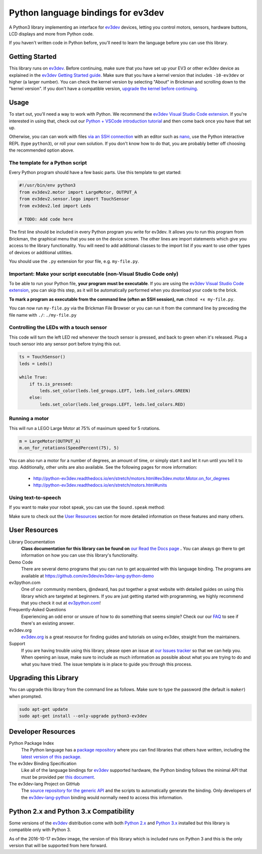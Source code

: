 Python language bindings for ev3dev
===================================

.. image:: https://travis-ci.org/ev3dev/ev3dev-lang-python.svg?branch=master
    :target: https://travis-ci.org/ev3dev/ev3dev-lang-python
.. image:: https://readthedocs.org/projects/python-ev3dev/badge/?version=stable
    :target: http://python-ev3dev.readthedocs.org/en/stable/?badge=stable
    :alt: Documentation Status
.. image:: https://badges.gitter.im/ev3dev/chat.svg
    :target: https://gitter.im/ev3dev/chat
    :alt: Chat at https://gitter.im/ev3dev/chat

A Python3 library implementing an interface for ev3dev_ devices,
letting you control motors, sensors, hardware buttons, LCD
displays and more from Python code.

If you haven't written code in Python before, you'll need to learn the language
before you can use this library.

Getting Started
---------------

This library runs on ev3dev_. Before continuing, make sure that you have set up
your EV3 or other ev3dev device as explained in the `ev3dev Getting Started guide`_.
Make sure that you have a kernel version that includes ``-10-ev3dev`` or higher (a
larger number). You can check the kernel version by selecting "About" in Brickman
and scrolling down to the "kernel version". If you don't have a compatible version,
`upgrade the kernel before continuing`_.

Usage
-----

To start out, you'll need a way to work with Python. We recommend the
`ev3dev Visual Studio Code extension`_. If you're interested in using that,
check out our `Python + VSCode introduction tutorial`_ and then come back
once you have that set up.

Otherwise, you can can work with files `via an SSH connection`_ with an editor
such as `nano`_, use the Python interactive REPL (type ``python3``), or roll
your own solution. If you don't know how to do that, you are probably better off
choosing the recommended option above.

The template for a Python script
~~~~~~~~~~~~~~~~~~~~~~~~~~~~~~~~~~~~~~~~~~~

Every Python program should have a few basic parts. Use this template
to get started:

.. code-block:: python

   #!/usr/bin/env python3
   from ev3dev2.motor import LargeMotor, OUTPUT_A
   from ev3dev2.sensor.lego import TouchSensor
   from ev3dev2.led import Leds

   # TODO: Add code here

The first line should be included in every Python program you write
for ev3dev. It allows you to run this program from Brickman, the graphical
menu that you see on the device screen. The other lines are import statements
which give you access to the library functionality. You will need to add
additional classes to the import list if you want to use other types of devices
or additional utilities.

You should use the ``.py`` extension for your file, e.g. ``my-file.py``.

Important: Make your script executable (non-Visual Studio Code only)
~~~~~~~~~~~~~~~~~~~~~~~~~~~~~~~~~~~~~~~~~~~~~~~~~~~~~~~~~~~~~~~~~~~~

To be able to run your Python file, **your program must be executable**. If
you are using the `ev3dev Visual Studio Code extension`_, you can skip this step,
as it will be automatically performed when you download your code to the brick.

**To mark a program as executable from the command line (often an SSH session),
run** ``chmod +x my-file.py``.

You can now run ``my-file.py`` via the Brickman File Browser or you can run it
from the command line by preceding the file name with ``./``: ``./my-file.py``

Controlling the LEDs with a touch sensor
~~~~~~~~~~~~~~~~~~~~~~~~~~~~~~~~~~~~~~~~

This code will turn the left LED red whenever the touch sensor is pressed, and
back to green when it's released. Plug a touch sensor into any sensor port before
trying this out.

.. code-block:: python

  ts = TouchSensor()
  leds = Leds()

  while True:
      if ts.is_pressed:
          leds.set_color(leds.led_groups.LEFT, leds.led_colors.GREEN)
      else:
          leds.set_color(leds.led_groups.LEFT, leds.led_colors.RED)

Running a motor
~~~~~~~~~~~~~~~

This will run a LEGO Large Motor at 75% of maximum speed for 5 rotations.

.. code-block:: python

  m = LargeMotor(OUTPUT_A)
  m.on_for_rotations(SpeedPercent(75), 5)

You can also run a motor for a number of degrees, an amount of time, or simply
start it and let it run until you tell it to stop. Additionally, other units are
also available. See the following pages for more information:

    - http://python-ev3dev.readthedocs.io/en/stretch/motors.html#ev3dev.motor.Motor.on_for_degrees
    - http://python-ev3dev.readthedocs.io/en/stretch/motors.html#units

Using text-to-speech
~~~~~~~~~~~~~~~~~~~~

If you want to make your robot speak, you can use the ``Sound.speak`` method:

.. code-block:: python
  from ev3dev2.sound import Sound

  sound = Sound()
  sound.speak('Welcome to the E V 3 dev project!').wait()

Make sure to check out the `User Resources`_ section for more detailed
information on these features and many others.

User Resources
--------------

Library Documentation
    **Class documentation for this library can be found on** `our Read the Docs page`_ **.**
    You can always go there to get information on how you can use this
    library's functionality.

Demo Code
    There are several demo programs that you can run to get acquainted with
    this language binding. The programs are available at
    https://github.com/ev3dev/ev3dev-lang-python-demo

ev3python.com
    One of our community members, @ndward, has put together a great website
    with detailed guides on using this library which are targeted at beginners.
    If you are just getting started with programming, we highly recommend
    that you check it out at `ev3python.com`_!

Frequently-Asked Questions
    Experiencing an odd error or unsure of how to do something that seems
    simple? Check our our `FAQ`_ to see if there's an existing answer.

ev3dev.org
    `ev3dev.org`_ is a great resource for finding guides and tutorials on
    using ev3dev, straight from the maintainers.

Support
    If you are having trouble using this library, please open an issue
    at `our Issues tracker`_ so that we can help you. When opening an
    issue, make sure to include as much information as possible about
    what you are trying to do and what you have tried. The issue template
    is in place to guide you through this process.

Upgrading this Library
----------------------

You can upgrade this library from the command line as follows. Make sure
to type the password (the default is ``maker``) when prompted.

.. code-block:: bash

   sudo apt-get update
   sudo apt-get install --only-upgrade python3-ev3dev


Developer Resources
-------------------

Python Package Index
    The Python language has a `package repository`_ where you can find
    libraries that others have written, including the `latest version of
    this package`_.

The ev3dev Binding Specification
    Like all of the language bindings for ev3dev_ supported hardware, the
    Python binding follows the minimal API that must be provided per
    `this document`_.

The ev3dev-lang Project on GitHub
    The `source repository for the generic API`_ and the scripts to automatically
    generate the binding. Only developers of the ev3dev-lang-python_ binding
    would normally need to access this information.

Python 2.x and Python 3.x Compatibility
---------------------------------------

Some versions of the ev3dev_ distribution come with both `Python 2.x`_ and `Python 3.x`_ installed
but this library is compatible only with Python 3.

As of the 2016-10-17 ev3dev image, the version of this library which is included runs on
Python 3 and this is the only version that will be supported from here forward.

.. _ev3dev: http://ev3dev.org
.. _ev3dev.org: ev3dev_
.. _Getting Started: ev3dev-getting-started_
.. _ev3dev Getting Started guide: ev3dev-getting-started_
.. _ev3dev-getting-started: http://www.ev3dev.org/docs/getting-started/
.. _upgrade the kernel before continuing: http://www.ev3dev.org/docs/tutorials/upgrading-ev3dev/
.. _detailed instructions for USB connections: ev3dev-usb-internet_
.. _via an SSH connection: http://www.ev3dev.org/docs/tutorials/connecting-to-ev3dev-with-ssh/
.. _ev3dev-usb-internet: http://www.ev3dev.org/docs/tutorials/connecting-to-the-internet-via-usb/
.. _our Read the Docs page: http://python-ev3dev.readthedocs.org/en/stable/
.. _source repository for the generic API: ev3dev-lang_
.. _ev3python.com: http://ev3python.com/
.. _FAQ: http://python-ev3dev.readthedocs.io/en/stable/faq.html
.. _ev3dev-lang: https://github.com/ev3dev/ev3dev-lang
.. _ev3dev-lang-python: https://github.com/rhempel/ev3dev-lang-python
.. _our Issues tracker: https://github.com/rhempel/ev3dev-lang-python/issues
.. _this document: wrapper-specification_
.. _wrapper-specification: https://github.com/ev3dev/ev3dev-lang/blob/develop/wrapper-specification.md
.. _EXPLOR3R: demo-robot_
.. _demo-robot: http://robotsquare.com/2015/10/06/explor3r-building-instructions/
.. _demo programs: demo-code_
.. _demo-code: https://github.com/rhempel/ev3dev-lang-python/tree/master/demo
.. _robot-square: http://robotsquare.com/
.. _Python 2.x: python2_
.. _python2: https://docs.python.org/2/
.. _Python 3.x: python3_
.. _python3: https://docs.python.org/3/
.. _package repository: pypi_
.. _pypi: https://pypi.python.org/pypi
.. _latest version of this package: pypi-python-ev3dev_
.. _pypi-python-ev3dev: https://pypi.python.org/pypi/python-ev3dev
.. _ev3dev Visual Studio Code extension: https://github.com/ev3dev/vscode-ev3dev-browser
.. _Python + VSCode introduction tutorial: https://github.com/ev3dev/vscode-hello-python
.. _nano: http://www.ev3dev.org/docs/tutorials/nano-cheat-sheet/